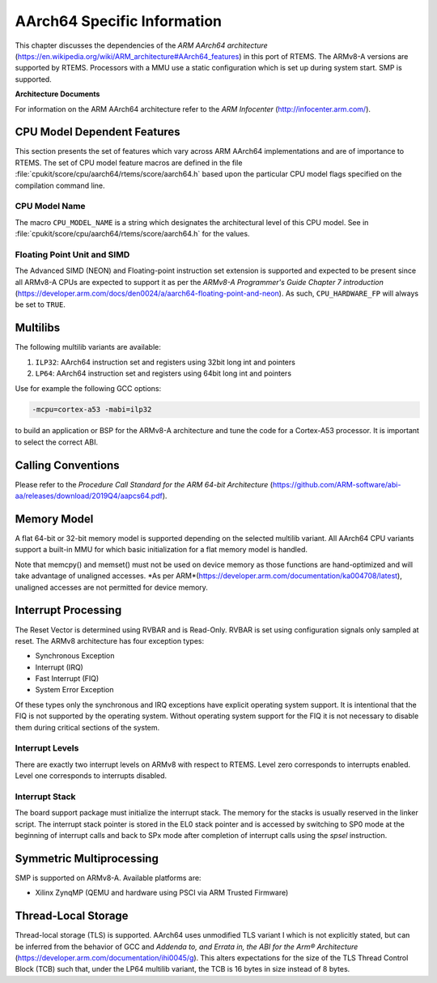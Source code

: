 .. SPDX-License-Identifier: CC-BY-SA-4.0

.. Copyright (C) 1988, 2020 On-Line Applications Research Corporation (OAR)

AArch64 Specific Information
************************

This chapter discusses the dependencies of the
*ARM AArch64 architecture*
(https://en.wikipedia.org/wiki/ARM_architecture#AArch64_features) in this port
of RTEMS.  The ARMv8-A versions are supported by RTEMS.  Processors with a MMU
use a static configuration which is set up during system start.  SMP is
supported.

**Architecture Documents**

For information on the ARM AArch64 architecture refer to the *ARM Infocenter*
(http://infocenter.arm.com/).

CPU Model Dependent Features
============================

This section presents the set of features which vary across ARM AArch64
implementations and are of importance to RTEMS.  The set of CPU model feature
macros are defined in the file :file:`cpukit/score/cpu/aarch64/rtems/score/aarch64.h`
based upon the particular CPU model flags specified on the compilation command
line.

CPU Model Name
--------------

The macro ``CPU_MODEL_NAME`` is a string which designates the architectural
level of this CPU model.  See in :file:`cpukit/score/cpu/aarch64/rtems/score/aarch64.h`
for the values.

Floating Point Unit and SIMD
----------------------------

The Advanced SIMD (NEON) and Floating-point instruction set extension is
supported and expected to be present since all ARMv8-A CPUs are expected to
support it as per the *ARMv8-A Programmer's Guide Chapter 7 introduction*
(https://developer.arm.com/docs/den0024/a/aarch64-floating-point-and-neon). As
such, ``CPU_HARDWARE_FP`` will always be set to ``TRUE``.

Multilibs
=========

The following multilib variants are available:

#. ``ILP32``: AArch64 instruction set and registers using 32bit long int and pointers

#. ``LP64``: AArch64 instruction set and registers using 64bit long int and pointers

Use for example the following GCC options:

.. code-block:: shell

    -mcpu=cortex-a53 -mabi=ilp32

to build an application or BSP for the ARMv8-A architecture and tune the code
for a Cortex-A53 processor.  It is important to select the correct ABI.

Calling Conventions
===================

Please refer to the *Procedure Call Standard for the ARM 64-bit Architecture*
(https://github.com/ARM-software/abi-aa/releases/download/2019Q4/aapcs64.pdf).

Memory Model
============

A flat 64-bit or 32-bit memory model is supported depending on the selected multilib
variant.  All AArch64 CPU variants support a built-in MMU for which basic initialization
for a flat memory model is handled.

Note that memcpy() and memset() must not be used on device memory as those
functions are hand-optimized and will take advantage of unaligned accesses.
*As per ARM*(https://developer.arm.com/documentation/ka004708/latest), unaligned
accesses are not permitted for device memory.

Interrupt Processing
====================

The Reset Vector is determined using RVBAR and is Read-Only. RVBAR is set using
configuration signals only sampled at reset.  The ARMv8 architecture has four
exception types:

- Synchronous Exception

- Interrupt (IRQ)

- Fast Interrupt (FIQ)

- System Error Exception

Of these types only the synchronous and IRQ exceptions have explicit operating
system support.  It is intentional that the FIQ is not supported by the operating
system.  Without operating system support for the FIQ it is not necessary to
disable them during critical sections of the system.

Interrupt Levels
----------------

There are exactly two interrupt levels on ARMv8 with respect to RTEMS.  Level
zero corresponds to interrupts enabled.  Level one corresponds to interrupts
disabled.

Interrupt Stack
---------------

The board support package must initialize the interrupt stack. The memory for
the stacks is usually reserved in the linker script. The interrupt stack pointer
is stored in the EL0 stack pointer and is accessed by switching to SP0 mode
at the beginning of interrupt calls and back to SPx mode after completion of
interrupt calls using the `spsel` instruction.

Symmetric Multiprocessing
=========================

SMP is supported on ARMv8-A.  Available platforms are:

- Xilinx ZynqMP (QEMU and hardware using PSCI via ARM Trusted Firmware)

Thread-Local Storage
====================

Thread-local storage (TLS) is supported. AArch64 uses unmodified TLS variant I
which is not explicitly stated, but can be inferred from the behavior of GCC and
*Addenda to, and Errata in, the ABI for the Arm® Architecture*
(https://developer.arm.com/documentation/ihi0045/g). This alters expectations
for the size of the TLS Thread Control Block (TCB) such that, under the LP64
multilib variant, the TCB is 16 bytes in size instead of 8 bytes.
